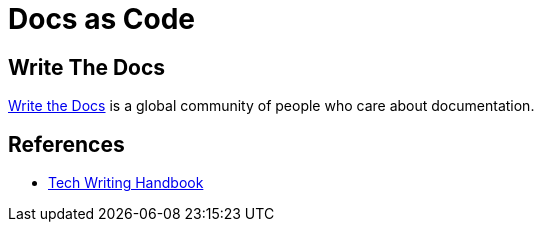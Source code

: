 = Docs as Code

== Write The Docs

link:https://www.writethedocs.org/[Write the Docs] is a global community of people who care about documentation.

== References 

* link:https://help.dozuki.com/Tech_Writing[Tech Writing Handbook]